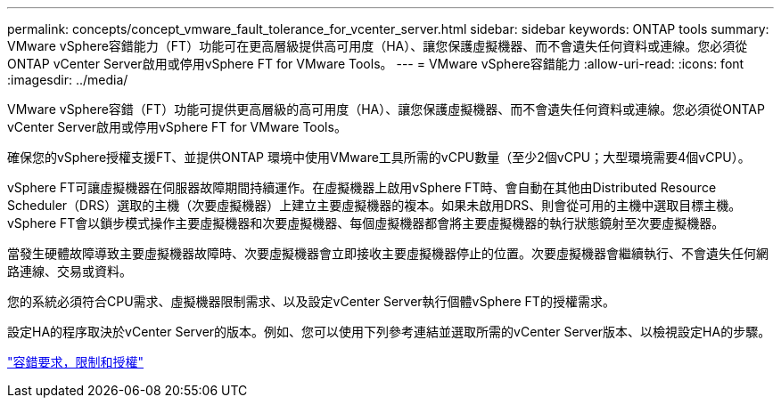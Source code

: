 ---
permalink: concepts/concept_vmware_fault_tolerance_for_vcenter_server.html 
sidebar: sidebar 
keywords: ONTAP tools 
summary: VMware vSphere容錯能力（FT）功能可在更高層級提供高可用度（HA）、讓您保護虛擬機器、而不會遺失任何資料或連線。您必須從ONTAP vCenter Server啟用或停用vSphere FT for VMware Tools。 
---
= VMware vSphere容錯能力
:allow-uri-read: 
:icons: font
:imagesdir: ../media/


[role="lead"]
VMware vSphere容錯（FT）功能可提供更高層級的高可用度（HA）、讓您保護虛擬機器、而不會遺失任何資料或連線。您必須從ONTAP vCenter Server啟用或停用vSphere FT for VMware Tools。

確保您的vSphere授權支援FT、並提供ONTAP 環境中使用VMware工具所需的vCPU數量（至少2個vCPU；大型環境需要4個vCPU）。

vSphere FT可讓虛擬機器在伺服器故障期間持續運作。在虛擬機器上啟用vSphere FT時、會自動在其他由Distributed Resource Scheduler（DRS）選取的主機（次要虛擬機器）上建立主要虛擬機器的複本。如果未啟用DRS、則會從可用的主機中選取目標主機。vSphere FT會以鎖步模式操作主要虛擬機器和次要虛擬機器、每個虛擬機器都會將主要虛擬機器的執行狀態鏡射至次要虛擬機器。

當發生硬體故障導致主要虛擬機器故障時、次要虛擬機器會立即接收主要虛擬機器停止的位置。次要虛擬機器會繼續執行、不會遺失任何網路連線、交易或資料。

您的系統必須符合CPU需求、虛擬機器限制需求、以及設定vCenter Server執行個體vSphere FT的授權需求。

設定HA的程序取決於vCenter Server的版本。例如、您可以使用下列參考連結並選取所需的vCenter Server版本、以檢視設定HA的步驟。

https://techdocs.broadcom.com/us/en/vmware-cis/vsphere/vsphere/6-5/vsphere-availability.html["容錯要求，限制和授權"]
